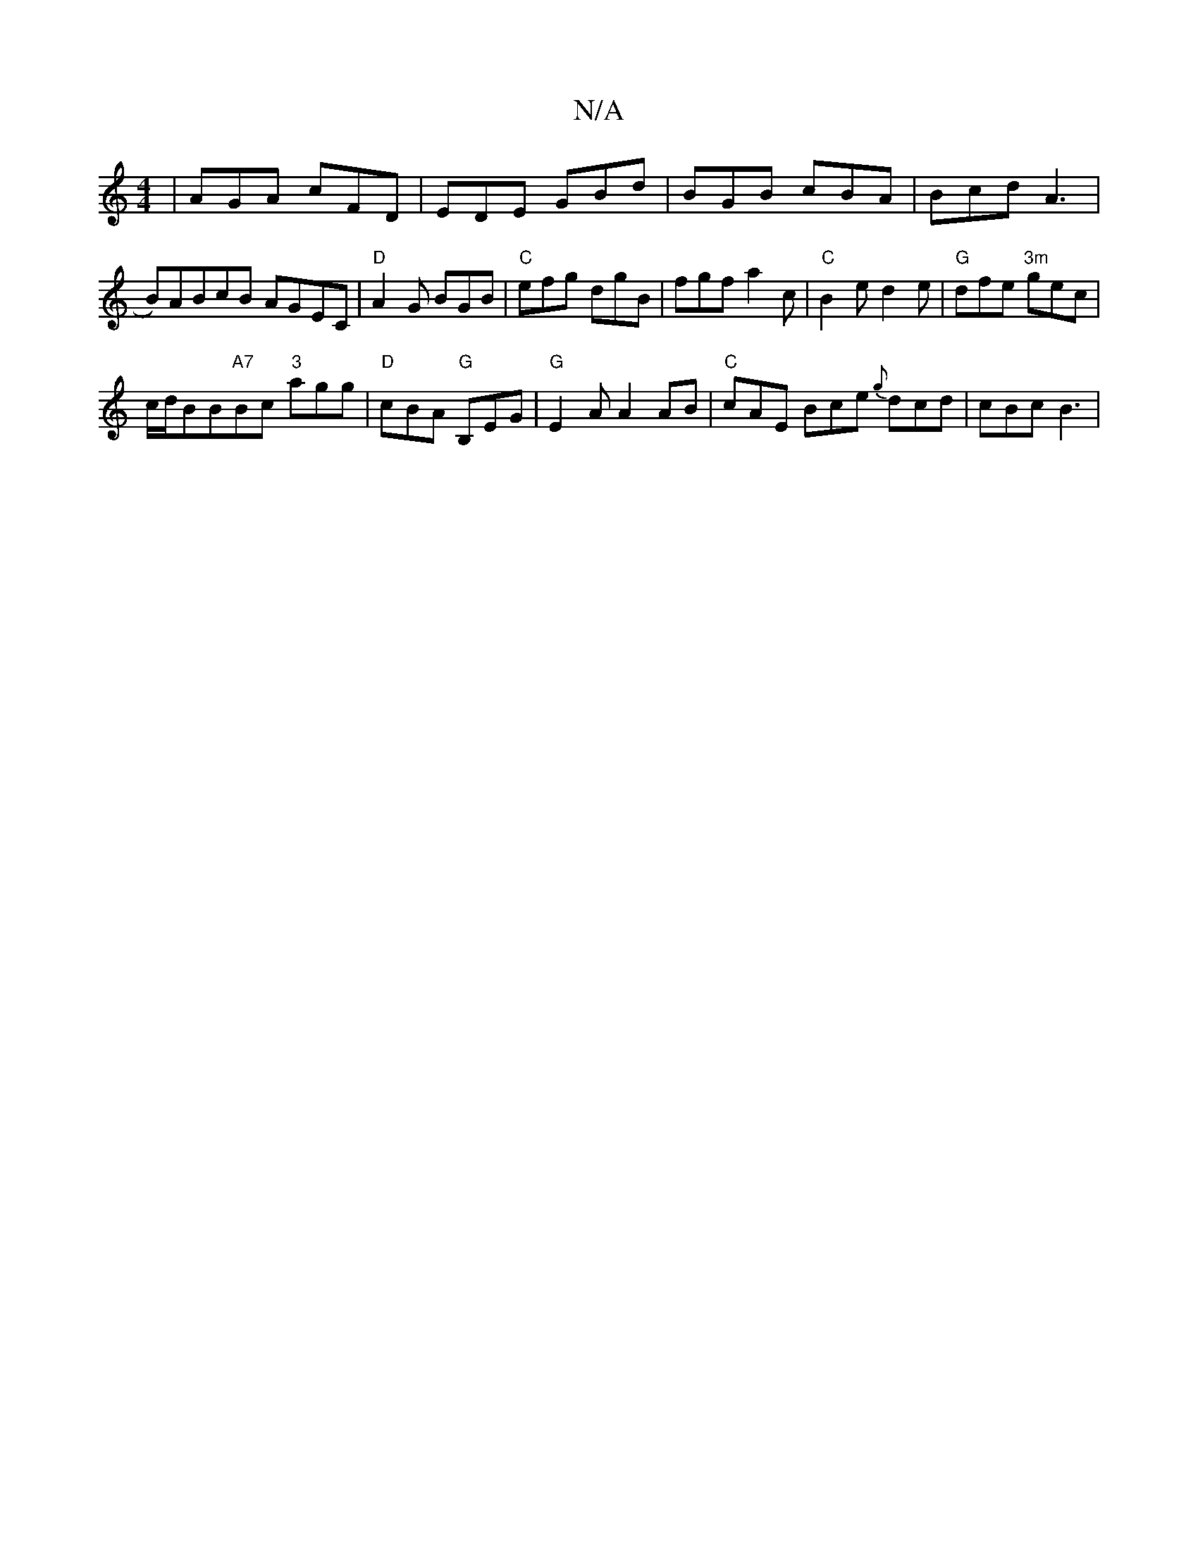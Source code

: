 X:1
T:N/A
M:4/4
R:N/A
K:Cmajor
| AGA cFD | EDE GBd | BGB cBA | Bcd A3 | B)ABcB AGEC |"D" A2G BGB|"C" efg dgB | fgf a2c |"C" B2e d2e | "G"dfe "3m"gec |
c/d/BB"A7"Bc "3" agg|"D"cBA "G" B,EG |"G" E2 A A2AB|"C" cAE Bce {g}dcd| cBc B3 |